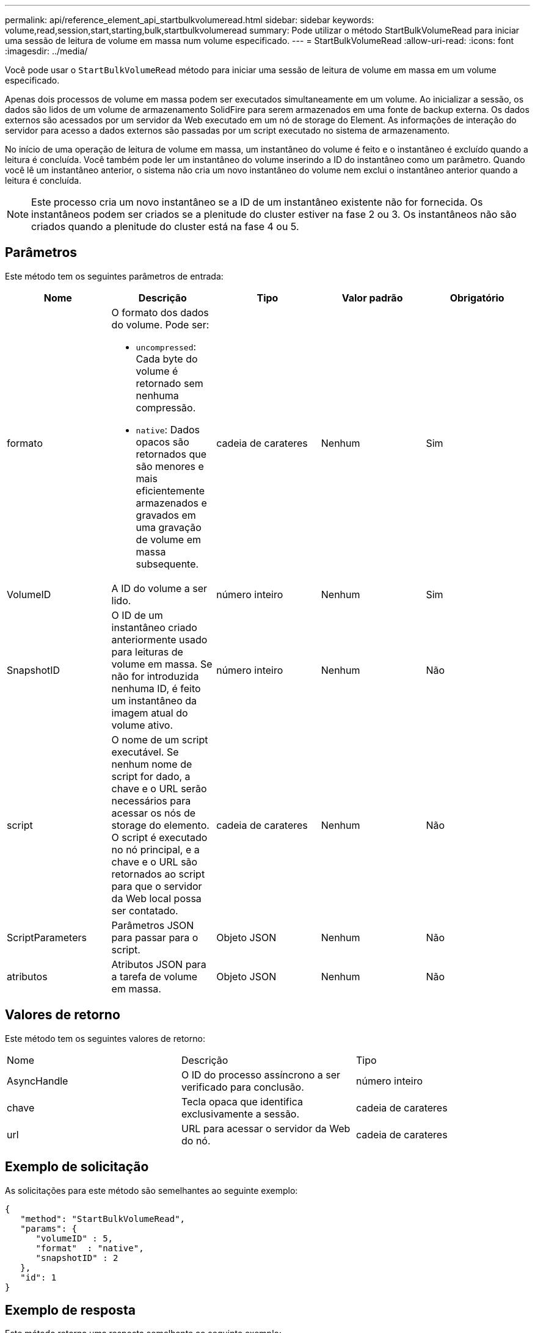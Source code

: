 ---
permalink: api/reference_element_api_startbulkvolumeread.html 
sidebar: sidebar 
keywords: volume,read,session,start,starting,bulk,startbulkvolumeread 
summary: Pode utilizar o método StartBulkVolumeRead para iniciar uma sessão de leitura de volume em massa num volume especificado. 
---
= StartBulkVolumeRead
:allow-uri-read: 
:icons: font
:imagesdir: ../media/


[role="lead"]
Você pode usar o `StartBulkVolumeRead` método para iniciar uma sessão de leitura de volume em massa em um volume especificado.

Apenas dois processos de volume em massa podem ser executados simultaneamente em um volume. Ao inicializar a sessão, os dados são lidos de um volume de armazenamento SolidFire para serem armazenados em uma fonte de backup externa. Os dados externos são acessados por um servidor da Web executado em um nó de storage do Element. As informações de interação do servidor para acesso a dados externos são passadas por um script executado no sistema de armazenamento.

No início de uma operação de leitura de volume em massa, um instantâneo do volume é feito e o instantâneo é excluído quando a leitura é concluída. Você também pode ler um instantâneo do volume inserindo a ID do instantâneo como um parâmetro. Quando você lê um instantâneo anterior, o sistema não cria um novo instantâneo do volume nem exclui o instantâneo anterior quando a leitura é concluída.


NOTE: Este processo cria um novo instantâneo se a ID de um instantâneo existente não for fornecida. Os instantâneos podem ser criados se a plenitude do cluster estiver na fase 2 ou 3. Os instantâneos não são criados quando a plenitude do cluster está na fase 4 ou 5.



== Parâmetros

Este método tem os seguintes parâmetros de entrada:

|===
| Nome | Descrição | Tipo | Valor padrão | Obrigatório 


 a| 
formato
 a| 
O formato dos dados do volume. Pode ser:

* `uncompressed`: Cada byte do volume é retornado sem nenhuma compressão.
* `native`: Dados opacos são retornados que são menores e mais eficientemente armazenados e gravados em uma gravação de volume em massa subsequente.

 a| 
cadeia de carateres
 a| 
Nenhum
 a| 
Sim



 a| 
VolumeID
 a| 
A ID do volume a ser lido.
 a| 
número inteiro
 a| 
Nenhum
 a| 
Sim



 a| 
SnapshotID
 a| 
O ID de um instantâneo criado anteriormente usado para leituras de volume em massa. Se não for introduzida nenhuma ID, é feito um instantâneo da imagem atual do volume ativo.
 a| 
número inteiro
 a| 
Nenhum
 a| 
Não



 a| 
script
 a| 
O nome de um script executável. Se nenhum nome de script for dado, a chave e o URL serão necessários para acessar os nós de storage do elemento. O script é executado no nó principal, e a chave e o URL são retornados ao script para que o servidor da Web local possa ser contatado.
 a| 
cadeia de carateres
 a| 
Nenhum
 a| 
Não



 a| 
ScriptParameters
 a| 
Parâmetros JSON para passar para o script.
 a| 
Objeto JSON
 a| 
Nenhum
 a| 
Não



 a| 
atributos
 a| 
Atributos JSON para a tarefa de volume em massa.
 a| 
Objeto JSON
 a| 
Nenhum
 a| 
Não

|===


== Valores de retorno

Este método tem os seguintes valores de retorno:

|===


| Nome | Descrição | Tipo 


 a| 
AsyncHandle
 a| 
O ID do processo assíncrono a ser verificado para conclusão.
 a| 
número inteiro



 a| 
chave
 a| 
Tecla opaca que identifica exclusivamente a sessão.
 a| 
cadeia de carateres



 a| 
url
 a| 
URL para acessar o servidor da Web do nó.
 a| 
cadeia de carateres

|===


== Exemplo de solicitação

As solicitações para este método são semelhantes ao seguinte exemplo:

[listing]
----
{
   "method": "StartBulkVolumeRead",
   "params": {
      "volumeID" : 5,
      "format"  : "native",
      "snapshotID" : 2
   },
   "id": 1
}
----


== Exemplo de resposta

Este método retorna uma resposta semelhante ao seguinte exemplo:

[listing]
----
{
      "id" : 1,
   "result" : {
      "asyncHandle" : 1,
      "key" : "11eed8f086539205beeaadd981aad130",
      "url" : "https://127.0.0.1:44000/"
   }
}
----


== Novo desde a versão

9,6

